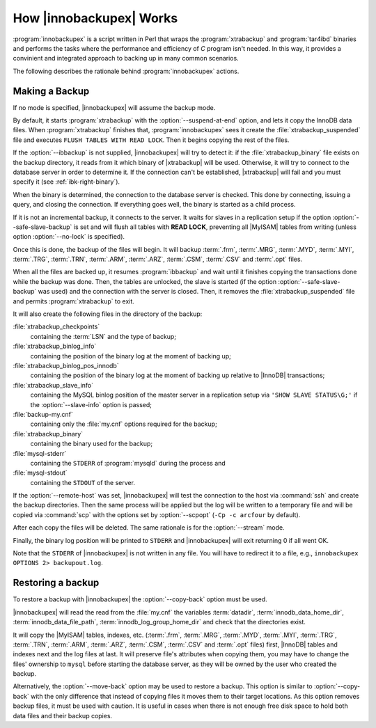 .. _how_ibk_works:

==========================
 How |innobackupex| Works
==========================

:program:`innobackupex` is a script written in Perl that wraps the :program:`xtrabackup` and :program:`tar4ibd` binaries and performs the tasks where the performance and efficiency of *C* program isn't needed. In this way, it provides a convinient and integrated approach to backing up in many common scenarios. 

The following describes the rationale behind :program:`innobackupex` actions.

.. _making-backup-ibk:

Making a Backup
===============

If no mode is specified, |innobackupex| will assume the backup mode.

By default, it starts :program:`xtrabackup` with the :option:`--suspend-at-end` option, and lets it copy the InnoDB data files. When :program:`xtrabackup` finishes that, :program:`innobackupex` sees it create the :file:`xtrabackup_suspended` file and executes ``FLUSH TABLES WITH READ LOCK``. Then it begins copying the rest of the files.

If the :option:`--ibbackup` is not supplied, |innobackupex| will try to detect it: if the :file:`xtrabackup_binary` file exists on the backup directory, it reads from it which binary of |xtrabackup| will be used. Otherwise, it will try to connect to the database server in order to determine it. If the connection can't be established, |xtrabackup| will fail and you must specify it (see :ref:`ibk-right-binary`).

When the binary is determined, the connection to the database server is checked. This done by connecting, issuing a query, and closing the connection. If everything goes well, the binary is started as a child process.

If it is not an incremental backup, it connects to the server. It waits for slaves in a replication setup if the option :option:`--safe-slave-backup` is set and will flush all tables with **READ LOCK**, preventing all |MyISAM| tables from writing (unless option :option:`--no-lock` is specified).

Once this is done, the backup of the files will begin. It will backup :term:`.frm`, :term:`.MRG`, :term:`.MYD`, :term:`.MYI`, :term:`.TRG`, :term:`.TRN`, :term:`.ARM`, :term:`.ARZ`, :term:`.CSM`, :term:`.CSV` and :term:`.opt` files.

When all the files are backed up, it resumes :program:`ibbackup` and wait until it finishes copying the transactions done while the backup was done. Then, the tables are unlocked, the slave is started (if the option :option:`--safe-slave-backup` was used) and the connection with the server is closed. Then, it removes the :file:`xtrabackup_suspended` file and permits :program:`xtrabackup` to exit.

It  will also create the following files in the directory of the backup:

:file:`xtrabackup_checkpoints`
   containing the :term:`LSN` and the type of backup;

:file:`xtrabackup_binlog_info` 
   containing the position of the binary log at the moment of backing up;

:file:`xtrabackup_binlog_pos_innodb`
   containing the position of the binary log at the moment of backing up relative to |InnoDB| transactions;

:file:`xtrabackup_slave_info`
   containing the MySQL binlog position of the master server in a replication setup via ``'SHOW SLAVE STATUS\G;'`` if the :option:`--slave-info` option is passed;

:file:`backup-my.cnf`
   containing only the :file:`my.cnf` options required for the backup;

:file:`xtrabackup_binary` 
   containing the binary used for the backup;

:file:`mysql-stderr`
  containing the ``STDERR`` of :program:`mysqld` during the process and

:file:`mysql-stdout`
  containing the ``STDOUT`` of the server.

If the :option:`--remote-host` was set, |innobackupex| will test the connection to the host via :command:`ssh` and create the backup directories. Then the same process will be applied but the log will be written to a temporary file and will be copied via :command:`scp` with the options set by :option:`--scpopt` (``-Cp -c arcfour`` by default).

After each copy the files will be deleted. The same rationale is for the :option:`--stream` mode.

Finally, the binary log position will be printed to ``STDERR`` and |innobackupex| will exit returning 0 if all went OK.

Note that the ``STDERR`` of |innobackupex| is not written in any file. You will have to redirect it to a file, e.g., ``innobackupex OPTIONS 2> backupout.log``.

.. _copy-back-ibk:

Restoring a backup
==================

To restore a backup with |innobackupex| the :option:`--copy-back` option must be used.

|innobackupex| will read the read from the :file:`my.cnf` the variables :term:`datadir`, :term:`innodb_data_home_dir`, :term:`innodb_data_file_path`, :term:`innodb_log_group_home_dir` and check that the directories exist.

It will copy the |MyISAM| tables, indexes, etc. (:term:`.frm`, :term:`.MRG`, :term:`.MYD`, :term:`.MYI`, :term:`.TRG`, :term:`.TRN`, :term:`.ARM`, :term:`.ARZ`, :term:`.CSM`, :term:`.CSV` and :term:`.opt` files) first, |InnoDB| tables and indexes next and the log files at last. It will preserve file's attributes when copying them, you may have to change the files' ownership to ``mysql`` before starting the database server, as they will be owned by the user who created the backup.

Alternatively, the :option:`--move-back` option may be used to restore a
backup. This option is similar to :option:`--copy-back` with the only
difference that instead of copying files it moves them to their target
locations. As this option removes backup files, it must be used with
caution. It is useful in cases when there is not enough free disk space
to hold both data files and their backup copies.
